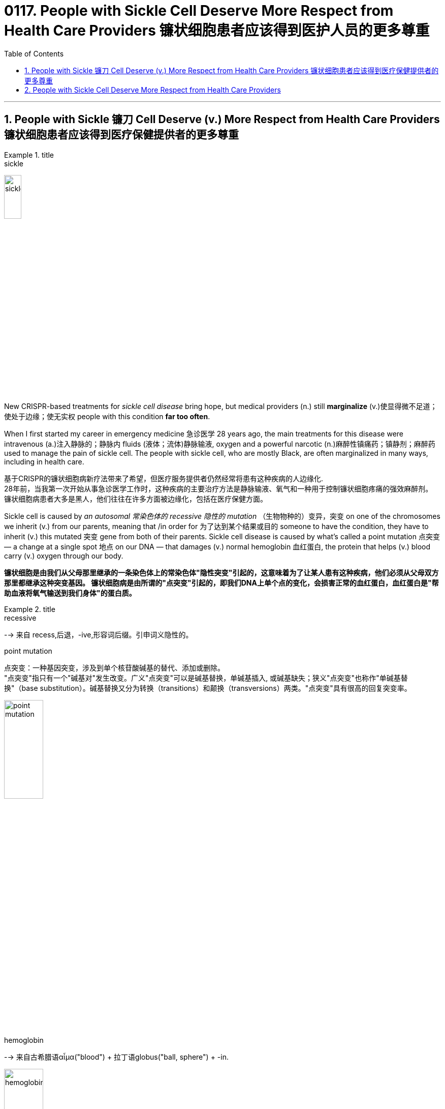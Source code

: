 
= 0117. People with Sickle Cell Deserve More Respect from Health Care Providers 镰状细胞患者应该得到医护人员的更多尊重
:toc: left
:toclevels: 3
:sectnums:
:stylesheet: ../myAdocCss.css




'''


==  People with Sickle 镰刀 Cell Deserve (v.) More Respect from Health Care Providers 镰状细胞患者应该得到医疗保健提供者的更多尊重


[.my1]
.title
====
.sickle
image:img/sickle.jpg[,20%]
====

New CRISPR-based treatments for _sickle cell disease_ bring hope, but medical providers (n.) still *marginalize* (v.)使显得微不足道；使处于边缘；使无实权 people with this condition *far too often*.

When I first started my career in emergency medicine 急诊医学 28 years ago, the main treatments for this disease were intravenous (a.)注入静脉的；静脉内 fluids (液体；流体)静脉输液, oxygen and a powerful narcotic (n.)麻醉性镇痛药；镇静剂；麻醉药 used to manage the pain of sickle cell.
The people with sickle cell, who are mostly Black, are often marginalized in many ways, including in health care. +

[.my2]
基于CRISPR的镰状细胞病新疗法带来了希望，但医疗服务提供者仍然经常将患有这种疾病的人边缘化. +
28年前，当我第一次开始从事急诊医学工作时，这种疾病的主要治疗方法是静脉输液、氧气和一种用于控制镰状细胞疼痛的强效麻醉剂。
镰状细胞病患者大多是黑人，他们往往在许多方面被边缘化，包括在医疗保健方面。 +

Sickle cell is caused by _an autosomal 常染色体的 recessive 隐性的 mutation_ （生物物种的）变异，突变 on one of the chromosomes we inherit (v.)  from our parents, meaning that /in order for 为了达到某个结果或目的  someone to have the condition, they have to inherit (v.) this mutated 突变 gene from both of their parents.
Sickle cell disease is caused by what’s called a point mutation 点突变 — a change at a single spot 地点 on our DNA — that damages (v.) normal hemoglobin 血红蛋白, the protein that helps (v.)  blood carry (v.) oxygen through our body. +

[.my2]
*镰状细胞是由我们从父母那里继承的一条染色体上的常染色体"隐性突变"引起的，这意味着为了让某人患有这种疾病，他们必须从父母双方那里都继承这种突变基因。
镰状细胞病是由所谓的"点突变"引起的，即我们DNA上单个点的变化，会损害正常的血红蛋白，血红蛋白是"帮助血液将氧气输送到我们身体"的蛋白质。* +

[.my1]
.title
====
.recessive
--> 来自 recess,后退，-ive,形容词后缀。引申词义隐性的。

.point mutation
点突变：一种基因突变，涉及到单个核苷酸碱基的替代、添加或删除。 +
"点突变"指只有一个"碱基对"发生改变。广义"点突变"可以是碱基替换，单碱基插入, 或碱基缺失；狭义"点突变"也称作"单碱基替换"（base substitution）。碱基替换又分为转换（transitions）和颠换（transversions）两类。"点突变"具有很高的回复突变率。

image:img/point mutation.png[,30%]

.hemoglobin
--> 来自古希腊语αἷμα("blood") + 拉丁语globus("ball, sphere") + -in.

image:img/hemoglobin.jpg[,30%]

====




Those misshapen hemoglobin proteins stick (v.) 粘贴；粘住 together in people with sickle cell, distorting (v.) 使变形；扭曲；使失真 the shape of red blood cells from a round shape to a sickle one that cannot flow (v.)  through our blood vessels as easily.
The blood cells get “stuck” to one another and block the vessels in the bones, spleen 脾 and various organs as they try to traverse (v.)横过；横越；穿过；横渡 through the body.
When the cells of people with sickle cell clog (v.)（使）阻塞，堵塞 their blood vessels, they are in extreme pain that can last (v.)  for several days as their body *figures out* 找到答案，解决;弄清楚，弄明白 how to clear the blockage 造成阻塞的东西；阻塞物. We call this a crisis. +

[.my2]
**这些畸形的血红蛋白, 在镰状细胞患者中粘在一起，使红细胞的形状从圆形扭曲为镰状，不能轻易流过我们的血管。 血细胞相互“粘附”，阻塞骨骼、脾脏和各种器官的血管，因为它们试图穿过身体。 当镰状细胞患者的细胞堵塞血管时，他们会处于极度疼痛中，这种疼痛可能会持续数天，**因为他们的身体会弄清楚如何清除阻塞。 我们称之为危机。 +

[.my1]
.title
====
.sickle cell
image:img/sickle cell2.jpg[,30%]
image:img/sickle cell3.jpg[,20%]

.spleen
image:img/spleen.jpg[,20%]
image:img/spleen2.jpg[,40%]

.traverse
(v.) [ VN] ( technical 术语) /trəˈvɜːs/  ( formal ) to cross an area of land or water 横过；横越；穿过；横渡 +
-->  tra-横过,越过 + -vers-转 + -e动词词尾
====


In high-stress conditions, such as infection, heat, dehydration 脱水 or even mental duress (n.)胁迫；强迫, where oxygen is low, the sickling （使）变成镰状细胞 gets worse. The blood cells of people with sickle cell die (v.) prematurely (ad.)过早地. As a result, these individuals suffer (v.) from complications  并发症 that are normally seen in people who are much older, and they have a much shorter life expectancy than people without sickle cell.

[.my2]
*在高压力条件下，例如感染、高温、脱水甚至精神胁迫，氧气含量低，镰状细胞会变得更糟。
镰状细胞患者的血细胞, 会过早死亡。 因此，这些人患有"通常在年龄大得多的人身上看到的"并发症，而且他们的预期寿命, 比没有镰状细胞的人短得多。* +

[.my1]
.title
====
.duress
(n.)[ U] ( formal ) threats or force that are used to make sb do sth 胁迫；强迫 +
-> 来自拉丁语durus, 硬，词源同endure, tree.引申义强硬，胁迫。 +
- He signed (v.) the confession under duress . 他出于被迫在供状上签了字。
====


When both parents have the genetic trait （人的个性的）特征，特点；遗传特征 for sickle cell, there is a 50 percent chance they will have a child who has the trait but does not typically have symptoms of the disease /and a 25 percent chance that they will have a child with sickle cell disease with each pregnancy.
The chance of having a child with sickle cell disease jumps (v.) to 50 percent /if one parent has the disease itself and the other parent has the trait. +

[.my2]
当父母双方都具有"镰状细胞"的遗传性状时，他们有50%的几率, 会生出"具有该性状, 但通常没有疾病症状的"孩子. 并且有25%的几率, 在每次怀孕时, 生出患有"镰状细胞病"的孩子。
如果父母一方患有镰状细胞病，而另一方带有镰状细胞性状时，则孩子患有镰状细胞病的几率跃升至50%。


I have seen countless adults with sickle cell *come in* with #pain# related to crises 危机，紧要关头；危险期 #and other complications# that occur (v.) /原因状 as the disease continues to take a toll 造成重大损失（或伤亡、灾难等） on their prematurely 过早地 aging (a.) body. +

As time passes, I have seen them go *from* functional (a.)（能）起作用的，工作的，运转的 *to* frail (a.)瘦弱的;弱的；易损的；易碎的 — suffering from the multiple complications of the disease, including _arthritic 患关节炎的；关节炎引起的 joints_ 关节炎, _blood clots_ (（血或乳脂）凝结成块) 血栓,血凝块, severe infections and strokes.
I always worry about whether they are dead or alive /when there is a long period of time in which I haven’t seen them.  +

[.my2]
*我见过无数患有镰状细胞的成年人, 因危机和其他并发症, 而感到疼痛，因为这种疾病继续对他们过早衰老的身体造成伤害。*  +
/我见过无数患有镰状细胞的成年人，他们的身体过早衰老，由于疾病继续对他们造成伤害，他们的身体出现了与危机和其他并发症相关的疼痛。  +
随着时间的流逝，我看到他们从功能性到虚弱——*患有这种疾病的多种并发症，包括关节炎、血栓、严重感染和中风。* 我总是担心他们是死是活，因为我有很长一段时间没有见过他们。 +

[.my1]
.title
====
.
chatGPT : 这句话中的 "come in" 意思是指患有镰状细胞病的成年人, 经常因为危机引起的疼痛和疾病并发症, 而就医或入院。

.take a heavy ˈtoll (on sb/sth) } take its ˈtoll (on sb/sth)
to have a bad effect on sb/sth; to cause a lot of damage, deaths, suffering, etc. 产生恶果；造成重大损失（或伤亡、灾难等） +
• Illness had taken a heavy toll on her. 疾病对她的身体造成极大的损害。

toll +
（战争、灾难等造成的）毁坏；伤亡人数 +
--> 来自古英语 toll,费用，税费，关税，来自 Proto-Germanictullo,计算数，告知，来自 PIEdol, 计算，思考，词源同 tell,tall.引申诸相关词义。

.frail
(a.)1.( especially of an old person 尤指老人 ) physically weak and thin 瘦弱的 +
2.weak; easily damaged or broken 弱的；易损的；易碎的 +
缩写自拉丁语fragilis, 易碎的，词源同fragile.

.blood clots
image:img/blood clots.jpg[,20%]
====


And over the years, I have seen the number of “regulars” 常客；老主顾 I have known diminish (v.)减少；（使）减弱，缩减；降低 as they have fallen to their ultimate 最后的；最终的；终极的 and unavoidable end — death at a median age of 53 years.
These individuals’ chance of early mortality (死亡)早逝 is even higher if they are male or happen to have been born in sub-Saharan Africa, where up to 90 percent of children with the disease will die during childhood, usually before their fifth birthday. +

[.my2]
多年来，我看到我认识的“常客”数量减少，因为**他们已经跌落到最终和不可避免的结局——在中位年龄 53 岁时死亡。**如果这些人是男性或碰巧出生在撒哈拉以南非洲，那么他们过早死亡的几率甚至更高，那里高达90%的患有这种疾病的儿童将在童年时期死亡，通常在他们五岁生日之前。 +

There are few therapies 治疗方法 for people with sickle cell.
Parents, who often do not know their own status as a carrier, would be given genetic counseling /if it was available.
If they proceeded 继续做（或从事、进行） to have a child with the disease, they would have to prepare for a lifetime of stress and high costs *attributable (a.)可归因于；可能由于 to* a condition marked 赋予特征；给…确定性质 by periods of agonizing (a.)使人十分痛苦的；令人焦虑不安的；带来巨大困难的 pain, repeated hospitalizations 住院治疗；医院收容 and early death.

`主` Individuals living with this condition `谓` pay (v.) four times _the out-of-pocket 需现款支付的 costs_ of those without it, with insurers 保险公司 paying (v.) approximately $1.7 million per person for medical services *attributable (a.)可归因于；可能由于 to* the illness. +

[.my2]
**镰状细胞患者的治疗方法很少。**父母通常不知道自己作为携带者的身份，如果有的话，将接受遗传咨询。 如果他们继续生下**患有这种疾病的孩子，他们将不得不为一生的压力和高昂的费用做好准备，这些压力和高昂的费用是以痛苦的疼痛、反复住院和早逝为特征的疾病。** +
患有这种疾病的人支付的自付费用, 是没有这种疾病的人的四倍，保险公司为每人支付约170万美元的医疗服务费用。 +


So, it’s good news that the FDA has approved two cell-based therapies for sickle cell disease — Casgevy and Lyfgenia.
These are the first gene therapies for sickle cell disease based on the CRISPR/Cas9 technology.
This technology, the development of which won (v.) a Nobel Prize in 2020, enables an individual’s DNA to be changed with “genetic scissors 剪刀.” In the case of 关于；就…而言；在…情况下 sickle cell, this change promotes (v.) production of fetal 胎儿的 hemoglobin 血红蛋白, which takes the place of 取代（某人或某物） the mutated hemoglobin 血红蛋白, reducing the number of cells that sickle (a.)镰刀型的.
This lowers (v.)减少; 降低 the chance of one of the most painful crises (n.)危机 experienced by patients with sickle cell: the vaso-occlusive (a.)血管闭塞性的, or blocked blood vessel, crisis 危机.
The treatment also increases life expectancy.

[.my2]
因此，好消息是FDA已经批准了两种基于细胞的镰状细胞病疗法——Casgevy和Lyfgenia。
这是第一个**基于CRISPR / Cas9技术的镰状细胞病基因疗法。** 这项技术的开发获得了2020年的诺贝尔奖，**它能够用“基因剪刀”改变一个人的DNA。**在镰状细胞的情况下，这种变化促进了胎儿血红蛋白的产生，胎儿血红蛋白取代了突变的血红蛋白，减少了镰状细胞的数量。 *这降低了镰状细胞患者经历的最痛苦的危象之一的几率：血管闭塞或血管阻塞危象。* 这种治疗还可以延长预期寿命。

[.my1]
.title
====
.occlusive
ADJ of or relating to the act of occlusion 闭合的

.vaso-occlusive
image:img/vaso-occlusive.jpg[,20%]
====



Prior (a.) to 在前面的 this therapy, curative 能治病的；有疗效的 options were limited to bone 骨头；骨 marrow 精华; 精髓; 核心 transplants from donors, which were prohibitive 高昂得令人难以承受的；贵得买不起的 because a person with sickle cell would need a matched donor 捐赠者；捐赠机构 but also because of the risk of mortality linked to rejection （对移植器官的）排斥. +
在这种疗法之前，治疗选择仅限于来自供体的骨髓移植，这是令人望而却步的，因为镰状细胞患者需要匹配的供体，但也因为与排斥反应相关的死亡风险。 +

Funding for research for sickle cell disease is significantly less than the funding for other inheritable 可遗传的；有遗传性的 childhood diseases.
For example, over a 10-year period, the National Institutes of Health has funded sickle cell disease research at an amount /equivalent to $812 _per affected person_.
Private funding is minuscule (a.)极小的；微小的 at $102 _per affected person_. +

[.my2]
镰状细胞病研究的资金, 明显少于其他遗传性儿童疾病的资金。 例如，在10年的时间里，美国国立卫生研究院（National Institutes of Health）资助了镰状细胞病研究，金额相当于每个受影响的人812美元。 私人资金微乎其微，每人102美元。 +


Contrast (v.)对比；对照 this with _cystic 胞囊的; 膀胱的; 胆囊的 fibrosis_  [医] 纤维化, which affects 30,000 people in the U.S., compared with the 90,000 people affected by sickle cell disease.
Over those same 10 years, the NIH funded $2,807 of research per person affected by _cystic fibrosis_ 囊性纤维化, and private organizations have funded $7,690 per person with the condition. +

[.my2]
与此形成鲜明对比的是囊性纤维化，囊性纤维化影响了美国30,000人，而受镰状细胞病影响的人为90,000人。 在这10年中，美国国立卫生研究院资助了每位"囊性纤维化"患者2,807美元的研究，私人组织资助了每位患有囊性纤维化的人7,690美元。

[.my1]
.title
====
.cystic
ADJ of, relating to, or resembling a cyst 胞囊的; 膀胱的; 胆囊的 +
1.MEDICINE
relating to or characterized by cysts. +
- the ultrasound scan showed a cystic nodule 小结；小瘤；节" +
2.relating to the urinary bladder or the gall bladder. +
- the cystic artery 动脉 +

image:img/cystic.webp[,30%]

.cystic fibrosis
[ U] a serious medical condition that some people are born with, in which glands 腺体 in the lungs and other organs do not work correctly. It often leads to infections and can result in early death. 囊性纤维变性；囊性纤维化 +
囊性纤维化：一种常见的进行性遗传疾病，通常在婴儿期或幼儿期出现，**其特点是黏液在各种器官的导管和通道中积聚，尤其是在肺和胰腺中，导致呼吸困难、持续咳嗽、慢性呼吸道感染**、胰腺酶不足、消化功能障碍、营养不良和生长迟缓。
====



Is it any wonder, then, that few new therapies have emerged for sickle cell disease? +

[.my2]
那么，难怪很少有针对镰状细胞病的新疗法出现呢？



'''

== People with Sickle Cell Deserve More Respect from Health Care Providers

New CRISPR-based treatments for sickle cell disease bring hope, but medical providers still marginalize people with this condition far too often

When I first started my career in emergency medicine 28 years ago, the main treatments for this disease were intravenous fluids, oxygen and a powerful narcotic used to manage the pain of sickle cell.

the people with sickle cell, who are mostly Black, are often marginalized in many ways, including in health care.

Sickle cell is caused by an autosomal recessive mutation on one of the chromosomes we inherit from our parents, meaning that in order for someone to have the condition, they have to inherit this mutated gene from both of their parents.

Sickle cell disease is caused by what’s called a point mutation—a change at a single spot on our DNA—that damages normal hemoglobin, the protein that helps blood carry oxygen through our body. Those misshapen hemoglobin proteins stick together in people with sickle cell, distorting the shape of red blood cells from a round shape to a sickle one that cannot flow through our blood vessels as easily. The blood cells get “stuck” to one another and block the vessels in the bones, spleen and various organs as they try to traverse through the body. When the cells of people with sickle cell clog their blood vessels, they are in extreme pain that can last for several days as their body figures out how to clear the blockage. We call this a crisis.

In high-stress conditions, such as infection, heat, dehydration or even mental duress, where oxygen is low, the sickling gets worse. The blood cells of people with sickle cell die prematurely. As a result, these individuals suffer from complications that are normally seen in people who are much older, and they have a much shorter life expectancy than people without sickle cell. When both parents have the genetic trait for sickle cell, there is a 50 percent chance they will have a child who has the trait but does not typically have symptoms of the disease and a 25 percent chance that they will have a child with sickle cell disease with each pregnancy. The chance of having a child with sickle cell disease jumps to 50 percent if one parent has the disease itself and the other parent has the trait.

I have seen countless adults with sickle cell come in with pain related to crises and other complications that occur as the disease continues to take a toll on their prematurely aging body.

As time passes, I have seen them go from functional to frail—suffering from the multiple complications of the disease, including arthritic joints, blood clots, severe infections and strokes.

I always worry about whether they are dead or alive when there is a long period of time in which I haven’t seen them. And over the years, I have seen the number of “regulars” I have known diminish as they have fallen to their ultimate and unavoidable end—death at a median age of 53 years.

These individuals’ chance of early mortality is even higher if they are male or happen to have been born in sub-Saharan Africa, where up to 90 percent of children with the disease will die during childhood, usually before their fifth birthday.

There are few therapies for people with sickle cell. Parents, who often do not know their own status as a carrier, would be given genetic counseling if it was available. If they proceeded to have a child with the disease, they would have to prepare for a lifetime of stress and high costs attributable to a condition marked by periods of agonizing pain, repeated hospitalizations and early death. Individuals living with this condition pay four times the out-of-pocket costs of those without it, with insurers paying approximately $1.7 million per person for medical services attributable to the illness.

So, it’s good news that the FDA has approved two cell-based therapies for sickle cell disease—Casgevy and Lyfgenia. These are the first gene therapies for sickle cell disease based on the CRISPR/Cas9 technology. This technology, the development of which won a Nobel Prize in 2020, enables an individual’s DNA to be changed with “genetic scissors.” In the case of sickle cell, this change promotes production of fetal hemoglobin, which takes the place of the mutated hemoglobin, reducing the number of cells that sickle. This lowers the chance of one of the most painful crises experienced by patients with sickle cell: the vaso-occlusive, or blocked blood vessel, crisis. The treatment also increases life expectancy.


Prior to this therapy, curative options were limited to bone marrow transplants from donors, which were prohibitive because a person with sickle cell would need a matched donor but also because of the risk of mortality linked to rejection.

Funding for research for sickle cell disease is significantly less than the funding for other inheritable childhood diseases. For example, over a 10-year period, the National Institutes of Health has funded sickle cell disease research at an amount equivalent to $812 per affected person. Private funding is minuscule at $102 per affected person. Contrast this with cystic fibrosis, which affects 30,000 people in the U.S., compared with the 90,000 people affected by sickle cell disease. Over those same 10 years, the NIH funded $2,807 of research per person affected by cystic fibrosis, and private organizations have funded $7,690 per person with the condition. Is it any wonder, then, that few new therapies have emerged for sickle cell disease?



'''
















